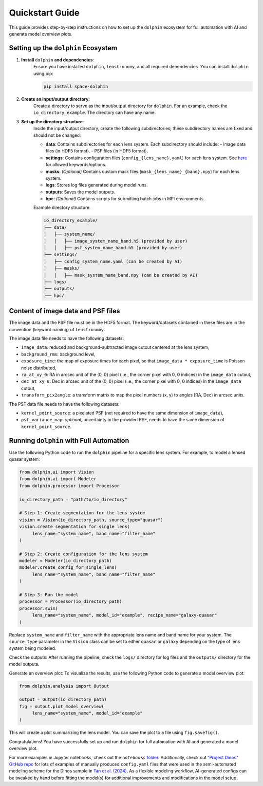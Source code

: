 Quickstart Guide
================

This guide provides step-by-step instructions on how to set up the ``dolphin`` ecosystem for full automation with AI and generate model overview plots.

Setting up the ``dolphin`` Ecosystem
----------------------------------

1. **Install** ``dolphin`` **and dependencies**:
    Ensure you have installed ``dolphin``, ``lenstronomy``, and all required dependencies. You can install ``dolphin`` using pip:

    .. code-block:: bash

        pip install space-dolphin

2. **Create an input/output directory**:
    Create a directory to serve as the input/output directory for ``dolphin``. For an example, check the ``io_directory_example``. The directory can have any name.

3. **Set up the directory structure**:
    Inside the input/output directory, create the following subdirectories; these subdirectory names are fixed and should not be changed:

    - **data**: Contains subdirectories for each lens system. Each subdirectory should include:
      - Image data files (in HDF5 format).
      - PSF files (in HDF5 format).
    - **settings**: Contains configuration files (``config_{lens_name}.yaml``) for each lens system. See `here <CONFIG_OPTIONS.rst>`_ for allowed keywords/options.
    - **masks**: *(Optional)* Contains custom mask files (``mask_{lens_name}_{band}.npy``) for each lens system.
    - **logs**: Stores log files generated during model runs.
    - **outputs**: Saves the model outputs.
    - **hpc**: *(Optional)* Contains scripts for submitting batch jobs in MPI environments.

    Example directory structure:

    .. code-block:: text

        io_directory_example/
        ├── data/
        │   ├── system_name/
        │   │   ├── image_system_name_band.h5 (provided by user)
        │   │   ├── psf_system_name_band.h5 (provided by user)
        ├── settings/
        │   ├── config_system_name.yaml (can be created by AI)
        │   ├── masks/
        │   │   ├── mask_system_name_band.npy (can be created by AI)
        ├── logs/
        ├── outputs/
        ├── hpc/

Content of image data and PSF files
-----------------------------------

The image data and the PSF file must be in the HDF5 format. The keyword/datasets contained in these files are in the convention (keyword naming) of ``lenstronomy``.

The image data file needs to have the following datasets:

- ``image_data``: reduced and background-subtracted image cutout centered at the lens system,
- ``background_rms``: background level,
- ``exposure_time``: the map of exposure times for each pixel, so that ``image_data * exposure_time`` is Poisson noise distributed,
- ``ra_at_xy_0``: RA in arcsec unit of the (0, 0) pixel (i.e., the corner pixel with 0, 0 indices) in the ``image_data`` cutout,
- ``dec_at_xy_0``: Dec in arcsec unit of the (0, 0) pixel (i.e., the corner pixel with 0, 0 indices) in the ``image_data`` cutout,
- ``transform_pix2angle``: a transform matrix to map the pixel numbers (x, y) to angles (RA, Dec) in arcsec units.

The PSF data file needs to have the following datasets:

- ``kernel_point_source``: a pixelated PSF (not required to have the same dimension of ``image_data``),
- ``psf_variance_map``: *optional*, uncertainty in the provided PSF, needs to have the same dimension of ``kernel_point_source``.

Running ``dolphin`` with Full Automation
-------------------------------------

Use the following Python code to run the ``dolphin`` pipeline for a specific lens system. For example, to model a lensed quasar system:

.. code-block:: python

    from dolphin.ai import Vision
    from dolphin.ai import Modeler
    from dolphin.processor import Processor

    io_directory_path = "path/to/io_directory"

    # Step 1: Create segmentation for the lens system
    vision = Vision(io_directory_path, source_type="quasar")
    vision.create_segmentation_for_single_lens(
         lens_name="system_name", band_name="filter_name"
    )

    # Step 2: Create configuration for the lens system
    modeler = Modeler(io_directory_path)
    modeler.create_config_for_single_lens(
         lens_name="system_name", band_name="filter_name"
    )

    # Step 3: Run the model
    processor = Processor(io_directory_path)
    processor.swim(
         lens_name="system_name", model_id="example", recipe_name="galaxy-quasar"
    )

Replace ``system_name`` and ``filter_name`` with the appropriate lens name and band name for your system. The ``source_type`` parameter in the ``Vision`` class can be set to either ``quasar`` or ``galaxy`` depending on the type of lens system being modeled.

Check the outputs: After running the pipeline, check the ``logs/`` directory for log files and the ``outputs/`` directory for the model outputs.

Generate an overview plot: To visualize the results, use the following Python code to generate a model overview plot:

.. code-block:: python

    from dolphin.analysis import Output

    output = Output(io_directory_path)
    fig = output.plot_model_overview(
         lens_name="system_name", model_id="example"
    )

This will create a plot summarizing the lens model. You can save the plot to a file using ``fig.savefig()``.

Congratulations! You have successfully set up and run ``dolphin`` for full automation with AI and generated a model overview plot. 

For more examples in Jupyter notebooks, check out the ``notebooks`` `folder <https://github.com/ajshajib/dolphin/tree/main/notebooks>`_. Additionally, check out `"Project Dinos" GitHub repo <https://github.com/Project-Dinos/dinos-i/tree/main/2_dolphin_modelling>`_ for lots of examples of manually produced ``config.yaml`` files that were used in the semi-automated modeling scheme for the Dinos sample in `Tan et al. (2024) <https://ui.adsabs.harvard.edu/abs/2024MNRAS.530.1474T/abstract>`_. As a flexible modeling workflow, AI-generated configs can be tweaked by hand before fitting the model(s) for additional improvements and modifications in the model setup.

